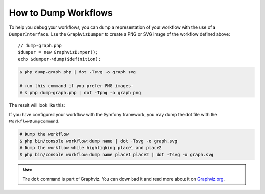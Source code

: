 .. index::
    single: Workflow; Dumping Workflows

How to Dump Workflows
=====================

To help you debug your workflows, you can dump a representation of your workflow
with the use of a ``DumperInterface``. Use the ``GraphvizDumper`` to create a
PNG or SVG image of the workflow defined above::

    // dump-graph.php
    $dumper = new GraphvizDumper();
    echo $dumper->dump($definition);

.. code-block:: terminal

    $ php dump-graph.php | dot -Tsvg -o graph.svg

    # run this command if you prefer PNG images:
    # $ php dump-graph.php | dot -Tpng -o graph.png

The result will look like this:

.. image:: /_images/components/workflow/blogpost.png

If you have configured your workflow with the Symfony framework, you may dump the dot file
with the ``WorkflowDumpCommand``:

.. code-block:: terminal

    # Dump the workflow
    $ php bin/console workflow:dump name | dot -Tsvg -o graph.svg
    # Dump the workflow while highlighing place1 and place2
    $ php bin/console workflow:dump name place1 place2 | dot -Tsvg -o graph.svg

.. note::

    The ``dot`` command is part of Graphviz. You can download it and read
    more about it on `Graphviz.org`_.

.. _Graphviz.org: http://www.graphviz.org
